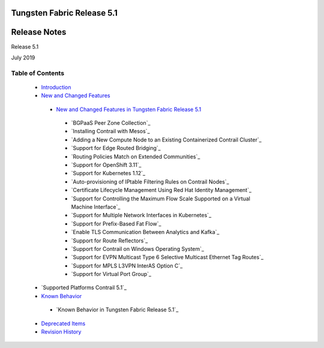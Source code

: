 .. This work is licensed under the Creative Commons Attribution 4.0 International License.
   To view a copy of this license, visit http://creativecommons.org/licenses/by/4.0/ or send a letter to Creative Commons, PO Box 1866, Mountain View, CA 94042, USA.

===========================
Tungsten Fabric Release 5.1
===========================

=============
Release Notes
=============

Release 5.1

July 2019

Table of Contents
=================

   -  `Introduction`_


   -  `New and Changed Features`_

     -  `New and Changed Features in Tungsten Fabric Release 5.1`_

       -  `BGPaaS Peer Zone Collection`_

       -  `Installing Contrail with Mesos`_

       -  `Adding a New Compute Node to an Existing Containerized Contrail Cluster`_

       -  `Support for Edge Routed Bridging`_

       -  `Routing Policies Match on Extended Communities`_

       -  `Support for OpenShift 3.11`_

       -  `Support for Kubernetes 1.12`_

       -  `Auto-provisioning of IPtable Filtering Rules on Contrail Nodes`_

       -  `Certificate Lifecycle Management Using Red Hat Identity Management`_

       -  `Support for Controlling the Maximum Flow Scale Supported on a Virtual Machine Interface`_

       -  `Support for Multiple Network Interfaces in Kubernetes`_

       -  `Support for Prefix-Based Fat Flow`_

       -  `Enable TLS Communication Between Analytics and Kafka`_

       -  `Support for Route Reflectors`_

       -  `Support for Contrail on Windows Operating System`_

       -  `Support for EVPN Multicast Type 6 Selective Multicast Ethernet Tag Routes`_

       -  `Support for MPLS L3VPN InterAS Option C`_

       -  `Support for Virtual Port Group`_

   -  `Supported Platforms Contrail 5.1`_


   -  `Known Behavior`_

     -  `Known Behavior in Tungsten Fabric Release 5.1`_

   -  `Deprecated Items`_

   -  `Revision History`_


.. _Introduction:  introduction.html

.. _New and Changed Features:  new-and-changed-features.html

.. _New and Changed Features in Tungsten Fabric Release 5.1:  new-and-changed-features.html

.. _Support for Advertising of Local AS to BGP Peers:  new-and-changed-features.html

.. _Support for EVPN Route Type 5:  new-and-changed-features.html

.. _Support For Encryption of Traffic Between vRouters:  new-and-changed-features.html

.. _Support for Mellanox Connectx-5 NIC:  new-and-changed-features.html

.. _Support for Remote Compute:  new-and-changed-features.html

.. _Documentation Update:  new-and-changed-features.html

.. _New and Changed Features in Contrail Release 5.1:  new-and-changed-features.html

.. _Ansible Scripts to Provision Contrail:  new-and-changed-features.html

.. _Contrail Microservices:  new-and-changed-features.html

.. _Containerization of DPDK vRouter:  new-and-changed-features.html

.. _Distributed Source Network Address Translation (SNAT):  new-and-changed-features.html

.. _EVPN vRouter MultiHoming to Multiple ToRs:  new-and-changed-features.html

.. _Fat Flow Enhancements:  new-and-changed-features.html

.. _Implementing Kubernetes Network Policy with Contrail Firewall Policy:  new-and-changed-features.html

.. _Kubernetes Updates:  new-and-changed-features.html

.. _Routing Policies Enhanced for Interface Routes:  new-and-changed-features.html

.. _Service Instance Health Check Failure:  new-and-changed-features.html

.. _Support for Load Balancing as a Service (LBaaS) in the Web UI:  new-and-changed-features.html

.. _Support for Security Policies Draft Mode:  new-and-changed-features.html

.. _Support for Virtual Network Route Tables in Contrail Introspect:  new-and-changed-features.html

.. _Support for a Flow-Hold Entries Counter in vRouter UVEs:  new-and-changed-features.html

.. _Timestamp In UVE API Response:  new-and-changed-features.html

.. _Timestamp In UVE Stream Response:  new-and-changed-features.html

.. _Using Helm Charts to Provision Contrail:  new-and-changed-features.html

.. _RBAC Support for Contrail Analytics API—Beta:  new-and-changed-features.html

.. _Remote Compute—Beta:  new-and-changed-features.html

.. _Supported Platforms Tungsten Fabric 5.1:  supported-platforms-51-vnc.html

.. _Known Behavior:  known-behavior.html

.. _Known Behavior in Contrail Release 5.1:  known-behavior.html

.. _Known Behavior in Contrail Release 5.1:  known-behavior.html

.. _Resolved Issues:  resolved-issues.html

.. _Resolved Issues in Contrail Release 5.1:  resolved-issues.html

.. _Resolved Issues in Contrail Release 5.1:  resolved-issues.html

.. _Deprecated Items:  deprecated-items.html

.. _Requesting Technical Support:  request-support.html

.. _Revision History:  request-support.html
